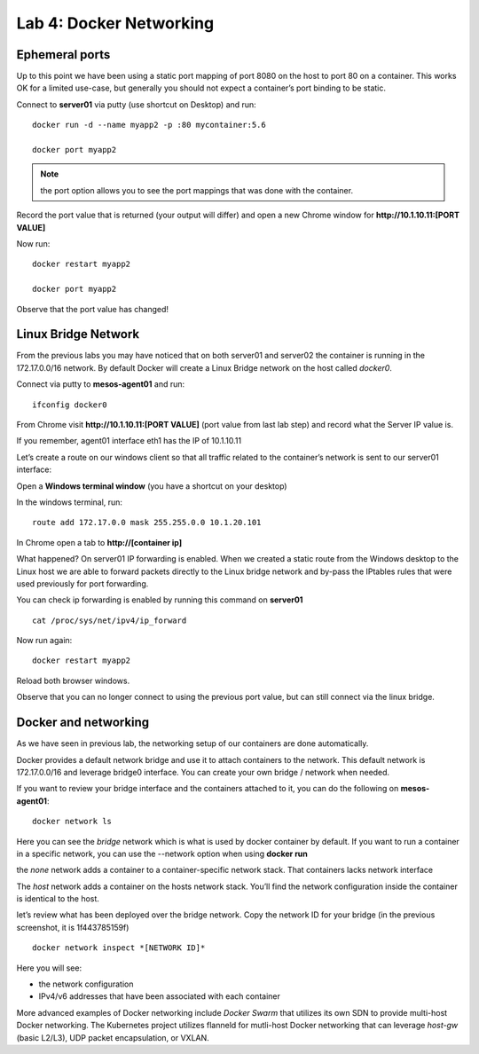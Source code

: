 Lab 4: Docker Networking 
========================

Ephemeral ports
---------------

Up to this point we have been using a static port mapping of port 8080 on the host to port 80 on a container.  This works OK for a limited use-case, but generally you should not expect a container’s port binding to be static.  

Connect to **server01** via putty (use shortcut on Desktop) and run:

::
 
   docker run -d --name myapp2 -p :80 mycontainer:5.6

   docker port myapp2

.. image:: ../images/lab4-ephemeralport-docker-port-cmd.png
   :align: center

.. note::

   the port option allows you to see the port mappings that was done with the container. 

Record the port value that is returned (your output will differ) and open a new Chrome window for **http://10.1.10.11:[PORT VALUE]**

.. image:: ../images/lab4-ephemeralport-port-http-access.png
   :scale: 50 %
   :align: center

Now run: 

::

   docker restart myapp2

   docker port myapp2

Observe that the port value has changed! 

.. image:: ../images/lab4-ephemeralport-restart-myapp2.png
   :align: center

Linux Bridge Network
--------------------

From the previous labs you may have noticed that on both server01 and server02 the container is running in the 172.17.0.0/16 network.  By default Docker will create a Linux Bridge network on the host called *docker0*.  

Connect via putty to **mesos-agent01** and run:

::

   ifconfig docker0

.. image:: ../images/lab4-linuxbridgenetwork-ifconfig-docker0.png
   :align: center

From Chrome visit **http://10.1.10.11:[PORT VALUE]** (port value from last lab step) and record what the Server IP value is. 

.. image:: ../images/lab4-linuxbridgenetwork-myapp2-access-http.png
   :scale: 50 %
   :align: center

If you remember, agent01 interface eth1 has the IP of 10.1.10.11

.. image:: ../images/lab4-linuxbridgenetwork-ifconfig-eth1.png
   :align: center

Let’s create a route on our windows client so that all traffic related to the container’s network is sent to our server01 interface: 

Open a **Windows terminal window** (you have a shortcut on your desktop)

.. image:: ../images/lab4-linuxbridgenetwork-cmd-shortcut.png
   :align: center

In the windows terminal, run: 

::

   route add 172.17.0.0 mask 255.255.0.0 10.1.20.101

In Chrome open a tab to **http://[container ip]**

.. image:: ../images/lab4-linuxbridgenetwork-myapp2-access-http-bridge-network.png
   :scale: 50 %
   :align: center

What happened?  On server01 IP forwarding is enabled.  When we created a static route from the Windows desktop to the Linux host we are able to forward packets directly to the Linux bridge network and by-pass the IPtables rules that were used previously for port forwarding.

You can check ip forwarding is enabled by running this command on **server01**

::

   cat /proc/sys/net/ipv4/ip_forward

.. image:: ../images/lab4-linuxbridgenetwork-ip_forward.png
   :align: center

Now run again:

::

   docker restart myapp2

Reload both browser windows.

.. image:: ../images/lab4-linuxbridgenetwork-myapp2-restart-http-fail.png
   :scale: 50 %
   :align: center

.. image:: ../images/lab4-linuxbridgenetwork-myapp2-restart-http-success.png
   :scale: 50 %
   :align: center

Observe that you can no longer connect to using the previous port value, but can still connect via the linux bridge.

Docker and networking
---------------------

As we have seen in previous lab, the networking setup of our containers are done automatically. 

Docker provides a default network bridge and use it to attach containers to the network. This default network is 172.17.0.0/16 and leverage bridge0 interface. You can create your own bridge / network when needed. 

If you want to review your bridge interface and the containers attached to it, you can do the following on **mesos-agent01**:

::

   docker network ls

.. image:: ../images/lab4-dockerandnetworking-docker-network-ls-cmd.png
   :align: center

Here you can see the *bridge* network which is what is used by docker container by default.  If you want to run a container in a specific network, you can use the --network option when using **docker run** 

the *none* network adds a container to a container-specific network stack. That containers lacks network interface

The *host* network adds a container on the hosts network stack. You’ll find the network configuration inside the container is identical to the host.

let’s review what has been deployed over the bridge network. Copy the network ID for your bridge (in the previous screenshot, it is 1f443785159f)
 
::

   docker network inspect *[NETWORK ID]*

Here you will see: 

* the network configuration
* IPv4/v6 addresses that have been associated with each container

.. image:: ../images/lab4-dockerandnetworking-docker-network-inspect-cmd.png
   :align: center

.. image:: ../images/lab4-dockerandnetworking-docker-network-inspect-cmd2.png
   :align: center

More advanced examples of Docker networking include *Docker Swarm* that utilizes its own SDN to provide multi-host Docker networking.  The Kubernetes project utilizes flanneld for mutli-host Docker networking that can leverage *host-gw* (basic L2/L3), UDP packet encapsulation, or VXLAN.



